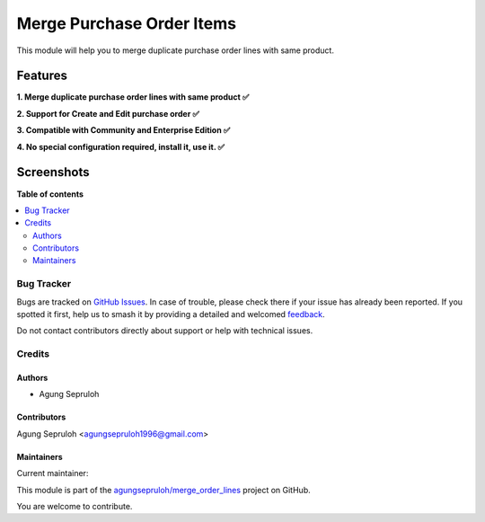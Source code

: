 ==========================
Merge Purchase Order Items
==========================

.. 
   !!!!!!!!!!!!!!!!!!!!!!!!!!!!!!!!!!!!!!!!!!!!!!!!!!!!
   !! This file is generated by oca-gen-addon-readme !!
   !! changes will be overwritten.                   !!
   !!!!!!!!!!!!!!!!!!!!!!!!!!!!!!!!!!!!!!!!!!!!!!!!!!!!
   !! source digest: sha256:a1de263dfb45ee37deae7cb15b3d035f28bce381554ae34ef17e231cea274fd0
   !!!!!!!!!!!!!!!!!!!!!!!!!!!!!!!!!!!!!!!!!!!!!!!!!!!!

.. |badge1| image:: https://img.shields.io/badge/maturity-Beta-yellow.png
    :target: https://odoo-community.org/page/development-status
    :alt: Beta
.. |badge2| image:: https://img.shields.io/badge/licence-LGPL--3-blue.png
    :target: http://www.gnu.org/licenses/lgpl-3.0-standalone.html
    :alt: License: LGPL-3
.. |badge3| image:: https://img.shields.io/badge/github-agungsepruloh%2Fmerge_order_lines-lightgray.png?logo=github
    :target: https://github.com/agungsepruloh/merge_order_lines/tree/17.0/merge_po_line
    :alt: agungsepruloh/merge_order_lines

|badge1| |badge2| |badge3|

This module will help you to merge duplicate purchase order lines with same product.

Features
^^^^^^^^

**1. Merge duplicate purchase order lines with same product ✅**

**2. Support for Create and Edit purchase order ✅**

**3. Compatible with Community and Enterprise Edition ✅**

**4. No special configuration required, install it, use it. ✅**

Screenshots
^^^^^^^^^^^

.. image:: https://raw.githubusercontent.com/agungsepruloh/merge_order_lines/17.0/merge_po_line/static/description/video.gif
   :width: 100%
   :alt: Merge duplicate purchase order lines with same product

**Table of contents**

.. contents::
   :local:

Bug Tracker
===========

Bugs are tracked on `GitHub Issues <https://github.com/agungsepruloh/merge_order_lines/issues>`_.
In case of trouble, please check there if your issue has already been reported.
If you spotted it first, help us to smash it by providing a detailed and welcomed
`feedback <https://github.com/agungsepruloh/merge_order_lines/issues/new?body=module:%20merge_po_line%0Aversion:%2017.0%0A%0A**Steps%20to%20reproduce**%0A-%20...%0A%0A**Current%20behavior**%0A%0A**Expected%20behavior**>`_.

Do not contact contributors directly about support or help with technical issues.

Credits
=======

Authors
~~~~~~~

* Agung Sepruloh

Contributors
~~~~~~~~~~~~

Agung Sepruloh <agungsepruloh1996@gmail.com>

Maintainers
~~~~~~~~~~~

.. |maintainer-agungsepruloh| image:: https://github.com/agungsepruloh.png?size=40px
    :target: https://github.com/agungsepruloh
    :alt: agungsepruloh

Current maintainer:

|maintainer-agungsepruloh| 

This module is part of the `agungsepruloh/merge_order_lines <https://github.com/agungsepruloh/merge_order_lines/tree/17.0/merge_po_line>`_ project on GitHub.

You are welcome to contribute.
